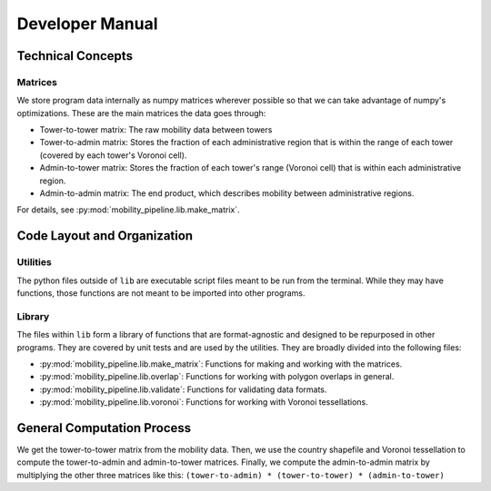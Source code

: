 ================
Developer Manual
================

------------------
Technical Concepts
------------------

Matrices
========

We store program data internally as numpy matrices wherever possible so that
we can take advantage of numpy's optimizations. These are the main matrices
the data goes through:

* Tower-to-tower matrix: The raw mobility data between towers
* Tower-to-admin matrix: Stores the fraction of each administrative region
  that is within the range of each tower (covered by each tower's Voronoi
  cell).
* Admin-to-tower matrix: Stores the fraction of each tower's range (Voronoi
  cell) that is within each administrative region.
* Admin-to-admin matrix: The end product, which describes mobility between
  administrative regions.

For details, see :py:mod:`mobility_pipeline.lib.make_matrix`.


----------------------------
Code Layout and Organization
----------------------------

Utilities
=========

The python files outside of ``lib`` are executable script files meant to be run
from the terminal. While they may have functions, those functions are not
meant to be imported into other programs.

Library
=======

The files within ``lib`` form a library of functions that are format-agnostic
and designed to be repurposed in other programs. They are covered by unit tests
and are used by the utilities. They are broadly divided into the following
files:

* :py:mod:`mobility_pipeline.lib.make_matrix`: Functions for making and working
  with the matrices.
* :py:mod:`mobility_pipeline.lib.overlap`: Functions for working with polygon
  overlaps in general.
* :py:mod:`mobility_pipeline.lib.validate`: Functions for validating data
  formats.
* :py:mod:`mobility_pipeline.lib.voronoi`: Functions for working with Voronoi
  tessellations.

---------------------------
General Computation Process
---------------------------

We get the tower-to-tower matrix from the mobility data. Then, we use the
country shapefile and Voronoi tessellation to compute the tower-to-admin and
admin-to-tower matrices. Finally, we compute the admin-to-admin matrix
by multiplying the other three matrices like this:
``(tower-to-admin) * (tower-to-tower) * (admin-to-tower)``